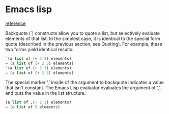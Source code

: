 * Emacs lisp

  [[https://www.gnu.org/software/emacs/manual/html_node/elisp/Backquote.html][reference]]

  Backquote (`) constructs allow you to quote a list, but selectively evaluate
  elements of that list. In the simplest case, it is identical to the special
  form quote (described in the previous section; see Quoting). For example,
  these two forms yield identical results:

  #+BEGIN_SRC emacs-lisp
    `(a list of (+ 2 3) elements)
    ⇒ (a list of (+ 2 3) elements)
    '(a list of (+ 2 3) elements)
    ⇒ (a list of (+ 2 3) elements)
  #+END_SRC
  
  The special marker ‘,’ inside of the argument to backquote indicates a value
  that isn't constant. The Emacs Lisp evaluator evaluates the argument of ‘,’,
  and puts the value in the list structure:
  
  #+BEGIN_SRC emacs-lisp
    (a list of ,(+ 2 3) elements)
    ⇒ (a list of 5 elements)
  #+END_SRC
